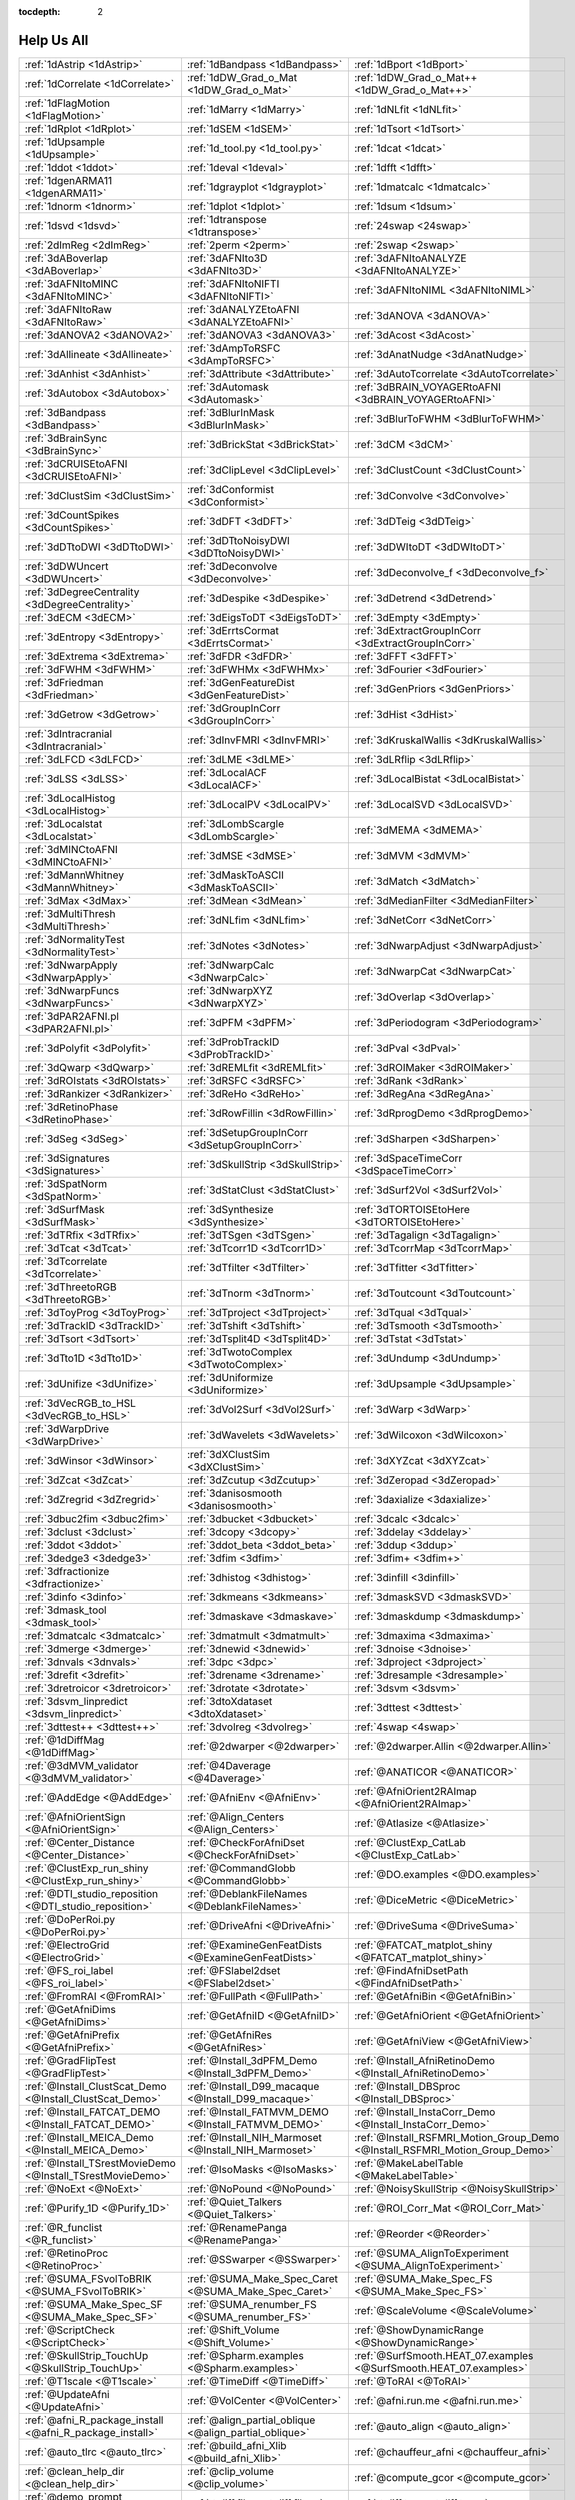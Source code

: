 :tocdepth: 2

.. _tutorial_help_test_main:

############
Help Us All
############

.. csv-table::

      :ref:`1dAstrip <1dAstrip>`,:ref:`1dBandpass <1dBandpass>`,:ref:`1dBport <1dBport>`
      :ref:`1dCorrelate <1dCorrelate>`,:ref:`1dDW_Grad_o_Mat <1dDW_Grad_o_Mat>`,:ref:`1dDW_Grad_o_Mat++ <1dDW_Grad_o_Mat++>`
      :ref:`1dFlagMotion <1dFlagMotion>`,:ref:`1dMarry <1dMarry>`,:ref:`1dNLfit <1dNLfit>`
      :ref:`1dRplot <1dRplot>`,:ref:`1dSEM <1dSEM>`,:ref:`1dTsort <1dTsort>`
      :ref:`1dUpsample <1dUpsample>`,:ref:`1d_tool.py <1d_tool.py>`,:ref:`1dcat <1dcat>`
      :ref:`1ddot <1ddot>`,:ref:`1deval <1deval>`,:ref:`1dfft <1dfft>`
      :ref:`1dgenARMA11 <1dgenARMA11>`,:ref:`1dgrayplot <1dgrayplot>`,:ref:`1dmatcalc <1dmatcalc>`
      :ref:`1dnorm <1dnorm>`,:ref:`1dplot <1dplot>`,:ref:`1dsum <1dsum>`
      :ref:`1dsvd <1dsvd>`,:ref:`1dtranspose <1dtranspose>`,:ref:`24swap <24swap>`
      :ref:`2dImReg <2dImReg>`,:ref:`2perm <2perm>`,:ref:`2swap <2swap>`
      :ref:`3dABoverlap <3dABoverlap>`,:ref:`3dAFNIto3D <3dAFNIto3D>`,:ref:`3dAFNItoANALYZE <3dAFNItoANALYZE>`
      :ref:`3dAFNItoMINC <3dAFNItoMINC>`,:ref:`3dAFNItoNIFTI <3dAFNItoNIFTI>`,:ref:`3dAFNItoNIML <3dAFNItoNIML>`
      :ref:`3dAFNItoRaw <3dAFNItoRaw>`,:ref:`3dANALYZEtoAFNI <3dANALYZEtoAFNI>`,:ref:`3dANOVA <3dANOVA>`
      :ref:`3dANOVA2 <3dANOVA2>`,:ref:`3dANOVA3 <3dANOVA3>`,:ref:`3dAcost <3dAcost>`
      :ref:`3dAllineate <3dAllineate>`,:ref:`3dAmpToRSFC <3dAmpToRSFC>`,:ref:`3dAnatNudge <3dAnatNudge>`
      :ref:`3dAnhist <3dAnhist>`,:ref:`3dAttribute <3dAttribute>`,:ref:`3dAutoTcorrelate <3dAutoTcorrelate>`
      :ref:`3dAutobox <3dAutobox>`,:ref:`3dAutomask <3dAutomask>`,:ref:`3dBRAIN_VOYAGERtoAFNI <3dBRAIN_VOYAGERtoAFNI>`
      :ref:`3dBandpass <3dBandpass>`,:ref:`3dBlurInMask <3dBlurInMask>`,:ref:`3dBlurToFWHM <3dBlurToFWHM>`
      :ref:`3dBrainSync <3dBrainSync>`,:ref:`3dBrickStat <3dBrickStat>`,:ref:`3dCM <3dCM>`
      :ref:`3dCRUISEtoAFNI <3dCRUISEtoAFNI>`,:ref:`3dClipLevel <3dClipLevel>`,:ref:`3dClustCount <3dClustCount>`
      :ref:`3dClustSim <3dClustSim>`,:ref:`3dConformist <3dConformist>`,:ref:`3dConvolve <3dConvolve>`
      :ref:`3dCountSpikes <3dCountSpikes>`,:ref:`3dDFT <3dDFT>`,:ref:`3dDTeig <3dDTeig>`
      :ref:`3dDTtoDWI <3dDTtoDWI>`,:ref:`3dDTtoNoisyDWI <3dDTtoNoisyDWI>`,:ref:`3dDWItoDT <3dDWItoDT>`
      :ref:`3dDWUncert <3dDWUncert>`,:ref:`3dDeconvolve <3dDeconvolve>`,:ref:`3dDeconvolve_f <3dDeconvolve_f>`
      :ref:`3dDegreeCentrality <3dDegreeCentrality>`,:ref:`3dDespike <3dDespike>`,:ref:`3dDetrend <3dDetrend>`
      :ref:`3dECM <3dECM>`,:ref:`3dEigsToDT <3dEigsToDT>`,:ref:`3dEmpty <3dEmpty>`
      :ref:`3dEntropy <3dEntropy>`,:ref:`3dErrtsCormat <3dErrtsCormat>`,:ref:`3dExtractGroupInCorr <3dExtractGroupInCorr>`
      :ref:`3dExtrema <3dExtrema>`,:ref:`3dFDR <3dFDR>`,:ref:`3dFFT <3dFFT>`
      :ref:`3dFWHM <3dFWHM>`,:ref:`3dFWHMx <3dFWHMx>`,:ref:`3dFourier <3dFourier>`
      :ref:`3dFriedman <3dFriedman>`,:ref:`3dGenFeatureDist <3dGenFeatureDist>`,:ref:`3dGenPriors <3dGenPriors>`
      :ref:`3dGetrow <3dGetrow>`,:ref:`3dGroupInCorr <3dGroupInCorr>`,:ref:`3dHist <3dHist>`
      :ref:`3dIntracranial <3dIntracranial>`,:ref:`3dInvFMRI <3dInvFMRI>`,:ref:`3dKruskalWallis <3dKruskalWallis>`
      :ref:`3dLFCD <3dLFCD>`,:ref:`3dLME <3dLME>`,:ref:`3dLRflip <3dLRflip>`
      :ref:`3dLSS <3dLSS>`,:ref:`3dLocalACF <3dLocalACF>`,:ref:`3dLocalBistat <3dLocalBistat>`
      :ref:`3dLocalHistog <3dLocalHistog>`,:ref:`3dLocalPV <3dLocalPV>`,:ref:`3dLocalSVD <3dLocalSVD>`
      :ref:`3dLocalstat <3dLocalstat>`,:ref:`3dLombScargle <3dLombScargle>`,:ref:`3dMEMA <3dMEMA>`
      :ref:`3dMINCtoAFNI <3dMINCtoAFNI>`,:ref:`3dMSE <3dMSE>`,:ref:`3dMVM <3dMVM>`
      :ref:`3dMannWhitney <3dMannWhitney>`,:ref:`3dMaskToASCII <3dMaskToASCII>`,:ref:`3dMatch <3dMatch>`
      :ref:`3dMax <3dMax>`,:ref:`3dMean <3dMean>`,:ref:`3dMedianFilter <3dMedianFilter>`
      :ref:`3dMultiThresh <3dMultiThresh>`,:ref:`3dNLfim <3dNLfim>`,:ref:`3dNetCorr <3dNetCorr>`
      :ref:`3dNormalityTest <3dNormalityTest>`,:ref:`3dNotes <3dNotes>`,:ref:`3dNwarpAdjust <3dNwarpAdjust>`
      :ref:`3dNwarpApply <3dNwarpApply>`,:ref:`3dNwarpCalc <3dNwarpCalc>`,:ref:`3dNwarpCat <3dNwarpCat>`
      :ref:`3dNwarpFuncs <3dNwarpFuncs>`,:ref:`3dNwarpXYZ <3dNwarpXYZ>`,:ref:`3dOverlap <3dOverlap>`
      :ref:`3dPAR2AFNI.pl <3dPAR2AFNI.pl>`,:ref:`3dPFM <3dPFM>`,:ref:`3dPeriodogram <3dPeriodogram>`
      :ref:`3dPolyfit <3dPolyfit>`,:ref:`3dProbTrackID <3dProbTrackID>`,:ref:`3dPval <3dPval>`
      :ref:`3dQwarp <3dQwarp>`,:ref:`3dREMLfit <3dREMLfit>`,:ref:`3dROIMaker <3dROIMaker>`
      :ref:`3dROIstats <3dROIstats>`,:ref:`3dRSFC <3dRSFC>`,:ref:`3dRank <3dRank>`
      :ref:`3dRankizer <3dRankizer>`,:ref:`3dReHo <3dReHo>`,:ref:`3dRegAna <3dRegAna>`
      :ref:`3dRetinoPhase <3dRetinoPhase>`,:ref:`3dRowFillin <3dRowFillin>`,:ref:`3dRprogDemo <3dRprogDemo>`
      :ref:`3dSeg <3dSeg>`,:ref:`3dSetupGroupInCorr <3dSetupGroupInCorr>`,:ref:`3dSharpen <3dSharpen>`
      :ref:`3dSignatures <3dSignatures>`,:ref:`3dSkullStrip <3dSkullStrip>`,:ref:`3dSpaceTimeCorr <3dSpaceTimeCorr>`
      :ref:`3dSpatNorm <3dSpatNorm>`,:ref:`3dStatClust <3dStatClust>`,:ref:`3dSurf2Vol <3dSurf2Vol>`
      :ref:`3dSurfMask <3dSurfMask>`,:ref:`3dSynthesize <3dSynthesize>`,:ref:`3dTORTOISEtoHere <3dTORTOISEtoHere>`
      :ref:`3dTRfix <3dTRfix>`,:ref:`3dTSgen <3dTSgen>`,:ref:`3dTagalign <3dTagalign>`
      :ref:`3dTcat <3dTcat>`,:ref:`3dTcorr1D <3dTcorr1D>`,:ref:`3dTcorrMap <3dTcorrMap>`
      :ref:`3dTcorrelate <3dTcorrelate>`,:ref:`3dTfilter <3dTfilter>`,:ref:`3dTfitter <3dTfitter>`
      :ref:`3dThreetoRGB <3dThreetoRGB>`,:ref:`3dTnorm <3dTnorm>`,:ref:`3dToutcount <3dToutcount>`
      :ref:`3dToyProg <3dToyProg>`,:ref:`3dTproject <3dTproject>`,:ref:`3dTqual <3dTqual>`
      :ref:`3dTrackID <3dTrackID>`,:ref:`3dTshift <3dTshift>`,:ref:`3dTsmooth <3dTsmooth>`
      :ref:`3dTsort <3dTsort>`,:ref:`3dTsplit4D <3dTsplit4D>`,:ref:`3dTstat <3dTstat>`
      :ref:`3dTto1D <3dTto1D>`,:ref:`3dTwotoComplex <3dTwotoComplex>`,:ref:`3dUndump <3dUndump>`
      :ref:`3dUnifize <3dUnifize>`,:ref:`3dUniformize <3dUniformize>`,:ref:`3dUpsample <3dUpsample>`
      :ref:`3dVecRGB_to_HSL <3dVecRGB_to_HSL>`,:ref:`3dVol2Surf <3dVol2Surf>`,:ref:`3dWarp <3dWarp>`
      :ref:`3dWarpDrive <3dWarpDrive>`,:ref:`3dWavelets <3dWavelets>`,:ref:`3dWilcoxon <3dWilcoxon>`
      :ref:`3dWinsor <3dWinsor>`,:ref:`3dXClustSim <3dXClustSim>`,:ref:`3dXYZcat <3dXYZcat>`
      :ref:`3dZcat <3dZcat>`,:ref:`3dZcutup <3dZcutup>`,:ref:`3dZeropad <3dZeropad>`
      :ref:`3dZregrid <3dZregrid>`,:ref:`3danisosmooth <3danisosmooth>`,:ref:`3daxialize <3daxialize>`
      :ref:`3dbuc2fim <3dbuc2fim>`,:ref:`3dbucket <3dbucket>`,:ref:`3dcalc <3dcalc>`
      :ref:`3dclust <3dclust>`,:ref:`3dcopy <3dcopy>`,:ref:`3ddelay <3ddelay>`
      :ref:`3ddot <3ddot>`,:ref:`3ddot_beta <3ddot_beta>`,:ref:`3ddup <3ddup>`
      :ref:`3dedge3 <3dedge3>`,:ref:`3dfim <3dfim>`,:ref:`3dfim+ <3dfim+>`
      :ref:`3dfractionize <3dfractionize>`,:ref:`3dhistog <3dhistog>`,:ref:`3dinfill <3dinfill>`
      :ref:`3dinfo <3dinfo>`,:ref:`3dkmeans <3dkmeans>`,:ref:`3dmaskSVD <3dmaskSVD>`
      :ref:`3dmask_tool <3dmask_tool>`,:ref:`3dmaskave <3dmaskave>`,:ref:`3dmaskdump <3dmaskdump>`
      :ref:`3dmatcalc <3dmatcalc>`,:ref:`3dmatmult <3dmatmult>`,:ref:`3dmaxima <3dmaxima>`
      :ref:`3dmerge <3dmerge>`,:ref:`3dnewid <3dnewid>`,:ref:`3dnoise <3dnoise>`
      :ref:`3dnvals <3dnvals>`,:ref:`3dpc <3dpc>`,:ref:`3dproject <3dproject>`
      :ref:`3drefit <3drefit>`,:ref:`3drename <3drename>`,:ref:`3dresample <3dresample>`
      :ref:`3dretroicor <3dretroicor>`,:ref:`3drotate <3drotate>`,:ref:`3dsvm <3dsvm>`
      :ref:`3dsvm_linpredict <3dsvm_linpredict>`,:ref:`3dtoXdataset <3dtoXdataset>`,:ref:`3dttest <3dttest>`
      :ref:`3dttest++ <3dttest++>`,:ref:`3dvolreg <3dvolreg>`,:ref:`4swap <4swap>`
      :ref:`@1dDiffMag <@1dDiffMag>`,:ref:`@2dwarper <@2dwarper>`,:ref:`@2dwarper.Allin <@2dwarper.Allin>`
      :ref:`@3dMVM_validator <@3dMVM_validator>`,:ref:`@4Daverage <@4Daverage>`,:ref:`@ANATICOR <@ANATICOR>`
      :ref:`@AddEdge <@AddEdge>`,:ref:`@AfniEnv <@AfniEnv>`,:ref:`@AfniOrient2RAImap <@AfniOrient2RAImap>`
      :ref:`@AfniOrientSign <@AfniOrientSign>`,:ref:`@Align_Centers <@Align_Centers>`,:ref:`@Atlasize <@Atlasize>`
      :ref:`@Center_Distance <@Center_Distance>`,:ref:`@CheckForAfniDset <@CheckForAfniDset>`,:ref:`@ClustExp_CatLab <@ClustExp_CatLab>`
      :ref:`@ClustExp_run_shiny <@ClustExp_run_shiny>`,:ref:`@CommandGlobb <@CommandGlobb>`,:ref:`@DO.examples <@DO.examples>`
      :ref:`@DTI_studio_reposition <@DTI_studio_reposition>`,:ref:`@DeblankFileNames <@DeblankFileNames>`,:ref:`@DiceMetric <@DiceMetric>`
      :ref:`@DoPerRoi.py <@DoPerRoi.py>`,:ref:`@DriveAfni <@DriveAfni>`,:ref:`@DriveSuma <@DriveSuma>`
      :ref:`@ElectroGrid <@ElectroGrid>`,:ref:`@ExamineGenFeatDists <@ExamineGenFeatDists>`,:ref:`@FATCAT_matplot_shiny <@FATCAT_matplot_shiny>`
      :ref:`@FS_roi_label <@FS_roi_label>`,:ref:`@FSlabel2dset <@FSlabel2dset>`,:ref:`@FindAfniDsetPath <@FindAfniDsetPath>`
      :ref:`@FromRAI <@FromRAI>`,:ref:`@FullPath <@FullPath>`,:ref:`@GetAfniBin <@GetAfniBin>`
      :ref:`@GetAfniDims <@GetAfniDims>`,:ref:`@GetAfniID <@GetAfniID>`,:ref:`@GetAfniOrient <@GetAfniOrient>`
      :ref:`@GetAfniPrefix <@GetAfniPrefix>`,:ref:`@GetAfniRes <@GetAfniRes>`,:ref:`@GetAfniView <@GetAfniView>`
      :ref:`@GradFlipTest <@GradFlipTest>`,:ref:`@Install_3dPFM_Demo <@Install_3dPFM_Demo>`,:ref:`@Install_AfniRetinoDemo <@Install_AfniRetinoDemo>`
      :ref:`@Install_ClustScat_Demo <@Install_ClustScat_Demo>`,:ref:`@Install_D99_macaque <@Install_D99_macaque>`,:ref:`@Install_DBSproc <@Install_DBSproc>`
      :ref:`@Install_FATCAT_DEMO <@Install_FATCAT_DEMO>`,:ref:`@Install_FATMVM_DEMO <@Install_FATMVM_DEMO>`,:ref:`@Install_InstaCorr_Demo <@Install_InstaCorr_Demo>`
      :ref:`@Install_MEICA_Demo <@Install_MEICA_Demo>`,:ref:`@Install_NIH_Marmoset <@Install_NIH_Marmoset>`,:ref:`@Install_RSFMRI_Motion_Group_Demo <@Install_RSFMRI_Motion_Group_Demo>`
      :ref:`@Install_TSrestMovieDemo <@Install_TSrestMovieDemo>`,:ref:`@IsoMasks <@IsoMasks>`,:ref:`@MakeLabelTable <@MakeLabelTable>`
      :ref:`@NoExt <@NoExt>`,:ref:`@NoPound <@NoPound>`,:ref:`@NoisySkullStrip <@NoisySkullStrip>`
      :ref:`@Purify_1D <@Purify_1D>`,:ref:`@Quiet_Talkers <@Quiet_Talkers>`,:ref:`@ROI_Corr_Mat <@ROI_Corr_Mat>`
      :ref:`@R_funclist <@R_funclist>`,:ref:`@RenamePanga <@RenamePanga>`,:ref:`@Reorder <@Reorder>`
      :ref:`@RetinoProc <@RetinoProc>`,:ref:`@SSwarper <@SSwarper>`,:ref:`@SUMA_AlignToExperiment <@SUMA_AlignToExperiment>`
      :ref:`@SUMA_FSvolToBRIK <@SUMA_FSvolToBRIK>`,:ref:`@SUMA_Make_Spec_Caret <@SUMA_Make_Spec_Caret>`,:ref:`@SUMA_Make_Spec_FS <@SUMA_Make_Spec_FS>`
      :ref:`@SUMA_Make_Spec_SF <@SUMA_Make_Spec_SF>`,:ref:`@SUMA_renumber_FS <@SUMA_renumber_FS>`,:ref:`@ScaleVolume <@ScaleVolume>`
      :ref:`@ScriptCheck <@ScriptCheck>`,:ref:`@Shift_Volume <@Shift_Volume>`,:ref:`@ShowDynamicRange <@ShowDynamicRange>`
      :ref:`@SkullStrip_TouchUp <@SkullStrip_TouchUp>`,:ref:`@Spharm.examples <@Spharm.examples>`,:ref:`@SurfSmooth.HEAT_07.examples <@SurfSmooth.HEAT_07.examples>`
      :ref:`@T1scale <@T1scale>`,:ref:`@TimeDiff <@TimeDiff>`,:ref:`@ToRAI <@ToRAI>`
      :ref:`@UpdateAfni <@UpdateAfni>`,:ref:`@VolCenter <@VolCenter>`,:ref:`@afni.run.me <@afni.run.me>`
      :ref:`@afni_R_package_install <@afni_R_package_install>`,:ref:`@align_partial_oblique <@align_partial_oblique>`,:ref:`@auto_align <@auto_align>`
      :ref:`@auto_tlrc <@auto_tlrc>`,:ref:`@build_afni_Xlib <@build_afni_Xlib>`,:ref:`@chauffeur_afni <@chauffeur_afni>`
      :ref:`@clean_help_dir <@clean_help_dir>`,:ref:`@clip_volume <@clip_volume>`,:ref:`@compute_gcor <@compute_gcor>`
      :ref:`@demo_prompt <@demo_prompt>`,:ref:`@diff.files <@diff.files>`,:ref:`@diff.tree <@diff.tree>`
      :ref:`@djunct_4d_imager <@djunct_4d_imager>`,:ref:`@djunct_calc_mont_dims.py <@djunct_calc_mont_dims.py>`,:ref:`@djunct_dwi_selector.bash <@djunct_dwi_selector.bash>`
      :ref:`@djunct_select_str.py <@djunct_select_str.py>`,:ref:`@escape- <@escape->`,:ref:`@fast_roi <@fast_roi>`
      :ref:`@fat_tract_colorize <@fat_tract_colorize>`,:ref:`@fix_FSsphere <@fix_FSsphere>`,:ref:`@float_fix <@float_fix>`
      :ref:`@get.afni.version <@get.afni.version>`,:ref:`@global_parse <@global_parse>`,:ref:`@help.AFNI <@help.AFNI>`
      :ref:`@isOblique <@isOblique>`,:ref:`@make_plug_diff <@make_plug_diff>`,:ref:`@make_stim_file <@make_stim_file>`
      :ref:`@move.to.series.dirs <@move.to.series.dirs>`,:ref:`@np <@np>`,:ref:`@parse_afni_name <@parse_afni_name>`
      :ref:`@parse_name <@parse_name>`,:ref:`@radial_correlate <@radial_correlate>`,:ref:`@simulate_motion <@simulate_motion>`
      :ref:`@snapshot_volreg <@snapshot_volreg>`,:ref:`@snapshot_volreg3 <@snapshot_volreg3>`,:ref:`@statauxcode <@statauxcode>`
      :ref:`@suma_reprefixize_spec <@suma_reprefixize_spec>`,:ref:`@toMNI_Awarp <@toMNI_Awarp>`,:ref:`@toMNI_Qwarpar <@toMNI_Qwarpar>`
      :ref:`@update.afni.binaries <@update.afni.binaries>`,:ref:`AFNI_Batch_R <AFNI_Batch_R>`,:ref:`AlphaSim <AlphaSim>`
      :ref:`AnalyzeTrace <AnalyzeTrace>`,:ref:`BrainSkin <BrainSkin>`,:ref:`CA_EZ_atlas.csh <CA_EZ_atlas.csh>`
      :ref:`ClustExp_HistTable.py <ClustExp_HistTable.py>`,:ref:`ClustExp_StatParse.py <ClustExp_StatParse.py>`,:ref:`CompareSurfaces <CompareSurfaces>`
      :ref:`ConvertDset <ConvertDset>`,:ref:`ConvertSurface <ConvertSurface>`,:ref:`ConvexHull <ConvexHull>`
      :ref:`CreateIcosahedron <CreateIcosahedron>`,:ref:`DTIStudioFibertoSegments <DTIStudioFibertoSegments>`,:ref:`Dimon <Dimon>`
      :ref:`Dimon1 <Dimon1>`,:ref:`DriveSuma <DriveSuma>`,:ref:`ExamineXmat <ExamineXmat>`
      :ref:`FD2 <FD2>`,:ref:`FIRdesign <FIRdesign>`,:ref:`FSread_annot <FSread_annot>`
      :ref:`GLTsymtest <GLTsymtest>`,:ref:`HalloSuma <HalloSuma>`,:ref:`Ifile <Ifile>`
      :ref:`InstaTract <InstaTract>`,:ref:`IsoSurface <IsoSurface>`,:ref:`MakeColorMap <MakeColorMap>`
      :ref:`MapIcosahedron <MapIcosahedron>`,:ref:`ParseName <ParseName>`,:ref:`ROI2dataset <ROI2dataset>`
      :ref:`ROIgrow <ROIgrow>`,:ref:`RSFgen <RSFgen>`,:ref:`RetroTS.py <RetroTS.py>`
      :ref:`SUMA_glxdino <SUMA_glxdino>`,:ref:`SUMA_paperplane <SUMA_paperplane>`,:ref:`SUMA_pixmap2eps <SUMA_pixmap2eps>`
      :ref:`SampBias <SampBias>`,:ref:`ScaleToMap <ScaleToMap>`,:ref:`SpharmDeco <SpharmDeco>`
      :ref:`SpharmReco <SpharmReco>`,:ref:`Surf2VolCoord <Surf2VolCoord>`,:ref:`SurfClust <SurfClust>`
      :ref:`SurfDist <SurfDist>`,:ref:`SurfDsetInfo <SurfDsetInfo>`,:ref:`SurfExtrema <SurfExtrema>`
      :ref:`SurfFWHM <SurfFWHM>`,:ref:`SurfInfo <SurfInfo>`,:ref:`SurfMeasures <SurfMeasures>`
      :ref:`SurfMesh <SurfMesh>`,:ref:`SurfPatch <SurfPatch>`,:ref:`SurfQual <SurfQual>`
      :ref:`SurfRetinoMap <SurfRetinoMap>`,:ref:`SurfSmooth <SurfSmooth>`,:ref:`SurfToSurf <SurfToSurf>`
      :ref:`SurfaceMetrics <SurfaceMetrics>`,:ref:`Vecwarp <Vecwarp>`,:ref:`Xphace <Xphace>`
      :ref:`abut <abut>`,:ref:`adwarp <adwarp>`,:ref:`afni <afni>`
      :ref:`afni_history <afni_history>`,:ref:`afni_open <afni_open>`,:ref:`afni_proc.py <afni_proc.py>`
      :ref:`afni_restproc.py <afni_restproc.py>`,:ref:`afni_run_R <afni_run_R>`,:ref:`afni_skeleton.py <afni_skeleton.py>`
      :ref:`afni_system_check.py <afni_system_check.py>`,:ref:`afni_util.py <afni_util.py>`,:ref:`afni_vcheck <afni_vcheck>`
      :ref:`aiv <aiv>`,:ref:`align_epi_anat.py <align_epi_anat.py>`,:ref:`apsearch <apsearch>`
      :ref:`auto_warp.py <auto_warp.py>`,:ref:`byteorder <byteorder>`,:ref:`cat_matvec <cat_matvec>`
      :ref:`ccalc <ccalc>`,:ref:`cdf <cdf>`,:ref:`cifti_tool <cifti_tool>`
      :ref:`cjpeg <cjpeg>`,:ref:`column_cat <column_cat>`,:ref:`count <count>`
      :ref:`dcm2niix_afni <dcm2niix_afni>`,:ref:`dicom_hdr <dicom_hdr>`,:ref:`dicom_hinfo <dicom_hinfo>`
      :ref:`dicom_to_raw <dicom_to_raw>`,:ref:`djpeg <djpeg>`,:ref:`eg_main_chrono.py <eg_main_chrono.py>`
      :ref:`ent16 <ent16>`,:ref:`fat_lat_csv.py <fat_lat_csv.py>`,:ref:`fat_mat_sel.py <fat_mat_sel.py>`
      :ref:`fat_mvm_gridconv.py <fat_mvm_gridconv.py>`,:ref:`fat_mvm_prep.py <fat_mvm_prep.py>`,:ref:`fat_mvm_review.py <fat_mvm_review.py>`
      :ref:`fat_mvm_scripter.py <fat_mvm_scripter.py>`,:ref:`fat_proc_align_anat_pair <fat_proc_align_anat_pair>`,:ref:`fat_proc_axialize_anat <fat_proc_axialize_anat>`
      :ref:`fat_proc_connec_vis <fat_proc_connec_vis>`,:ref:`fat_proc_convert_dcm_anat <fat_proc_convert_dcm_anat>`,:ref:`fat_proc_convert_dcm_dwis <fat_proc_convert_dcm_dwis>`
      :ref:`fat_proc_decmap <fat_proc_decmap>`,:ref:`fat_proc_dwi_to_dt <fat_proc_dwi_to_dt>`,:ref:`fat_proc_filter_dwis <fat_proc_filter_dwis>`
      :ref:`fat_proc_grad_plot <fat_proc_grad_plot>`,:ref:`fat_proc_imit2w_from_t1w <fat_proc_imit2w_from_t1w>`,:ref:`fat_proc_map_to_dti <fat_proc_map_to_dti>`
      :ref:`fat_proc_select_vols <fat_proc_select_vols>`,:ref:`fat_roi_row.py <fat_roi_row.py>`,:ref:`fdrval <fdrval>`
      :ref:`fftest <fftest>`,:ref:`file_tool <file_tool>`,:ref:`fim2 <fim2>`
      :ref:`float_scan <float_scan>`,:ref:`from3d <from3d>`,:ref:`ftosh <ftosh>`
      :ref:`ge_header <ge_header>`,:ref:`gen_epi_review.py <gen_epi_review.py>`,:ref:`gen_group_command.py <gen_group_command.py>`
      :ref:`gen_ss_review_scripts.py <gen_ss_review_scripts.py>`,:ref:`gen_ss_review_table.py <gen_ss_review_table.py>`,:ref:`gifti_tool <gifti_tool>`
      :ref:`help_format <help_format>`,:ref:`im2niml <im2niml>`,:ref:`images_equal <images_equal>`
      :ref:`imand <imand>`,:ref:`imaver <imaver>`,:ref:`imcalc <imcalc>`
      :ref:`imcat <imcat>`,:ref:`imcutup <imcutup>`,:ref:`imdump <imdump>`
      :ref:`immask <immask>`,:ref:`imreg <imreg>`,:ref:`imrotate <imrotate>`
      :ref:`imstack <imstack>`,:ref:`imstat <imstat>`,:ref:`imupsam <imupsam>`
      :ref:`inspec <inspec>`,:ref:`lpc_align.py <lpc_align.py>`,:ref:`make_pq_script.py <make_pq_script.py>`
      :ref:`make_random_timing.py <make_random_timing.py>`,:ref:`make_stim_times.py <make_stim_times.py>`,:ref:`map_TrackID <map_TrackID>`
      :ref:`mayo_analyze <mayo_analyze>`,:ref:`meica.py <meica.py>`,:ref:`mpeg_encode <mpeg_encode>`
      :ref:`mritopgm <mritopgm>`,:ref:`mycat <mycat>`,:ref:`myget <myget>`
      :ref:`neuro_deconvolve.py <neuro_deconvolve.py>`,:ref:`nicat <nicat>`,:ref:`niccc <niccc>`
      :ref:`nifti1_test <nifti1_test>`,:ref:`nifti1_tool <nifti1_tool>`,:ref:`nifti_tool <nifti_tool>`
      :ref:`niml_feedme <niml_feedme>`,:ref:`niprobe <niprobe>`,:ref:`nsize <nsize>`
      :ref:`parse_fs_lt_log.py <parse_fs_lt_log.py>`,:ref:`plugout_drive <plugout_drive>`,:ref:`plugout_ijk <plugout_ijk>`
      :ref:`plugout_tt <plugout_tt>`,:ref:`plugout_tta <plugout_tta>`,:ref:`prompt_popup <prompt_popup>`
      :ref:`prompt_user <prompt_user>`,:ref:`python_module_test.py <python_module_test.py>`,:ref:`quick.alpha.vals.py <quick.alpha.vals.py>`
      :ref:`quickspec <quickspec>`,:ref:`quotize <quotize>`,:ref:`rPkgsInstall <rPkgsInstall>`
      :ref:`rbox <rbox>`,:ref:`read_matlab_files.py <read_matlab_files.py>`,:ref:`realtime_receiver.py <realtime_receiver.py>`
      :ref:`rmz <rmz>`,:ref:`rotcom <rotcom>`,:ref:`rtfeedme <rtfeedme>`
      :ref:`serial_helper <serial_helper>`,:ref:`sfim <sfim>`,:ref:`siemens_vision <siemens_vision>`
      :ref:`slow_surf_clustsim.py <slow_surf_clustsim.py>`,:ref:`sqwave <sqwave>`,:ref:`stimband <stimband>`
      :ref:`strblast <strblast>`,:ref:`suma <suma>`,:ref:`suma_change_spec <suma_change_spec>`
      :ref:`tfim <tfim>`,:ref:`timing_tool.py <timing_tool.py>`,:ref:`to3d <to3d>`
      :ref:`tokens <tokens>`,:ref:`uber_align_test.py <uber_align_test.py>`,:ref:`uber_proc.py <uber_proc.py>`
      :ref:`uber_skel.py <uber_skel.py>`,:ref:`uber_subject.py <uber_subject.py>`,:ref:`uber_ttest.py <uber_ttest.py>`
      :ref:`unWarpEPI.py <unWarpEPI.py>`,:ref:`uniq_images <uniq_images>`,:ref:`waver <waver>`
      :ref:`whereami <whereami>`,:ref:`whirlgif <whirlgif>`,:ref:`xmat_tool.py <xmat_tool.py>`
